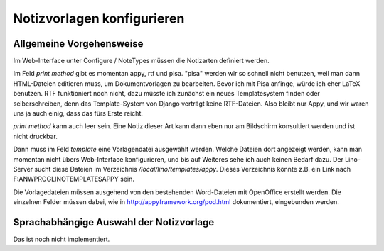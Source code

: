 Notizvorlagen konfigurieren
===========================

Allgemeine Vorgehensweise
-------------------------

Im Web-Interface unter Configure / NoteTypes müssen die Notizarten definiert werden.
 
Im Feld `print method` gibt es momentan appy, rtf und pisa. 
"pisa" werden wir so schnell nicht benutzen, weil man dann HTML-Dateien editieren muss, um Dokumentvorlagen zu bearbeiten.
Bevor ich mit Pisa anfinge, würde ich eher LaTeX benutzen.
RTF funktioniert noch nicht, dazu müsste ich zunächst ein neues Templatesystem finden oder selberschreiben, 
denn das Template-System von Django verträgt keine RTF-Dateien. 
Also bleibt nur Appy, und wir waren uns ja auch einig, dass das fürs Erste reicht.

`print method` kann auch leer sein. 
Eine Notiz dieser Art kann dann eben nur am Bildschirm konsultiert werden und ist nicht druckbar.

Dann muss im Feld `template` eine Vorlagendatei ausgewählt werden. Welche Dateien dort angezeigt werden, kann man momentan nicht übers Web-Interface konfigurieren, und bis auf Weiteres sehe ich auch keinen Bedarf dazu. Der Lino-Server sucht diese Dateien im Verzeichnis `/local/lino/templates/appy`. Dieses Verzeichnis könnte z.B. ein Link nach F:\ANWPROG\LINO\TEMPLATES\APPY sein.

Die Vorlagedateien müssen ausgehend von den bestehenden Word-Dateien mit OpenOffice erstellt werden. Die einzelnen Felder müssen dabei, wie in http://appyframework.org/pod.html dokumentiert, eingebunden werden.

Sprachabhängige Auswahl der Notizvorlage
----------------------------------------

Das ist noch nicht implementiert.